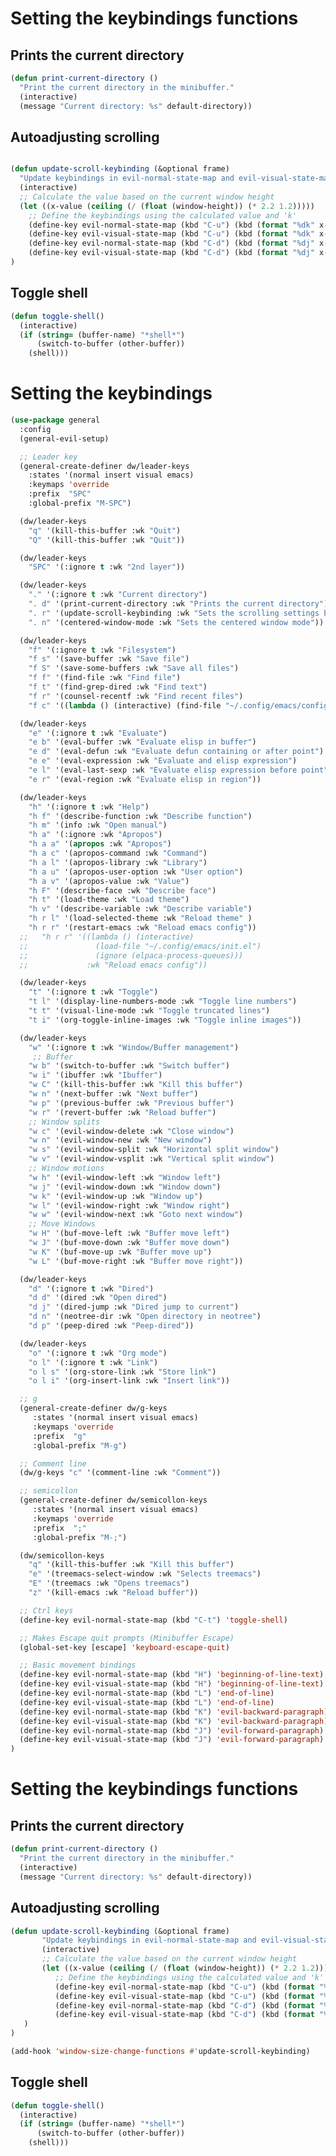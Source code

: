 * Setting the keybindings functions
** Prints the current directory
#+begin_src emacs-lisp
  (defun print-current-directory ()
    "Print the current directory in the minibuffer."
    (interactive)
    (message "Current directory: %s" default-directory))
#+end_src

** Autoadjusting scrolling
#+begin_src emacs-lisp

  (defun update-scroll-keybinding (&optional frame)
    "Update keybindings in evil-normal-state-map and evil-visual-state-map based on the current window height."
    (interactive)
    ;; Calculate the value based on the current window height
    (let ((x-value (ceiling (/ (float (window-height)) (* 2.2 1.2)))))
      ;; Define the keybindings using the calculated value and 'k'
      (define-key evil-normal-state-map (kbd "C-u") (kbd (format "%dk" x-value)))
      (define-key evil-visual-state-map (kbd "C-u") (kbd (format "%dk" x-value)))
      (define-key evil-normal-state-map (kbd "C-d") (kbd (format "%dj" x-value)))
      (define-key evil-visual-state-map (kbd "C-d") (kbd (format "%dj" x-value))))
  )

#+end_src
** Toggle shell
#+begin_src emacs-lisp
  (defun toggle-shell()
    (interactive)
    (if (string= (buffer-name) "*shell*")
        (switch-to-buffer (other-buffer))
      (shell)))
#+end_src
* Setting the keybindings
#+begin_src emacs-lisp
  (use-package general
    :config
    (general-evil-setup)

    ;; Leader key
    (general-create-definer dw/leader-keys
      :states '(normal insert visual emacs)
      :keymaps 'override
      :prefix  "SPC"
      :global-prefix "M-SPC")

    (dw/leader-keys
      "q" '(kill-this-buffer :wk "Quit")
      "Q" '(kill-this-buffer :wk "Quit"))

    (dw/leader-keys
      "SPC" '(:ignore t :wk "2nd layer"))

    (dw/leader-keys
      "." '(:ignore t :wk "Current directory")
      ". d" '(print-current-directory :wk "Prints the current directory")
      ". r" '(update-scroll-keybinding :wk "Sets the scrolling settings by window size")
      ". n" '(centered-window-mode :wk "Sets the centered window mode"))

    (dw/leader-keys
      "f" '(:ignore t :wk "Filesystem")
      "f s" '(save-buffer :wk "Save file")
      "f S" '(save-some-buffers :wk "Save all files")
      "f f" '(find-file :wk "Find file")
      "f t" '(find-grep-dired :wk "Find text")
      "f r" '(counsel-recentf :wk "Find recent files")
      "f c" '((lambda () (interactive) (find-file "~/.config/emacs/config.org")) :wk "Edit emacs config"))

    (dw/leader-keys
      "e" '(:ignore t :wk "Evaluate")    
      "e b" '(eval-buffer :wk "Evaluate elisp in buffer")
      "e d" '(eval-defun :wk "Evaluate defun containing or after point")
      "e e" '(eval-expression :wk "Evaluate and elisp expression")
      "e l" '(eval-last-sexp :wk "Evaluate elisp expression before point")
      "e r" '(eval-region :wk "Evaluate elisp in region"))

    (dw/leader-keys
      "h" '(:ignore t :wk "Help")
      "h f" '(describe-function :wk "Describe function")
      "h m" '(info :wk "Open manual")
      "h a" '(:ignore :wk "Apropos")
      "h a a" '(apropos :wk "Apropos")
      "h a c" '(apropos-command :wk "Command")
      "h a l" '(apropos-library :wk "Library")
      "h a u" '(apropos-user-option :wk "User option")
      "h a v" '(apropos-value :wk "Value")
      "h F" '(describe-face :wk "Describe face")
      "h t" '(load-theme :wk "Load theme")
      "h v" '(describe-variable :wk "Describe variable")
      "h r l" '(load-selected-theme :wk "Reload theme" )
      "h r r" '(restart-emacs :wk "Reload emacs config"))
    ;;   "h r r" '((lambda () (interactive)
    ;;               (load-file "~/.config/emacs/init.el")
    ;;               (ignore (elpaca-process-queues)))
    ;;             :wk "Reload emacs config"))

    (dw/leader-keys 
      "t" '(:ignore t :wk "Toggle")
      "t l" '(display-line-numbers-mode :wk "Toggle line numbers")
      "t t" '(visual-line-mode :wk "Toggle truncated lines")
      "t i" '(org-toggle-inline-images :wk "Toggle inline images"))

    (dw/leader-keys
      "w" '(:ignore t :wk "Window/Buffer management")
       ;; Buffer
      "w b" '(switch-to-buffer :wk "Switch buffer")
      "w i" '(ibuffer :wk "Ibuffer")
      "w C" '(kill-this-buffer :wk "Kill this buffer")
      "w n" '(next-buffer :wk "Next buffer")
      "w p" '(previous-buffer :wk "Previous buffer")
      "w r" '(revert-buffer :wk "Reload buffer")
      ;; Window splits
      "w c" '(evil-window-delete :wk "Close window")
      "w n" '(evil-window-new :wk "New window")
      "w s" '(evil-window-split :wk "Horizontal split window")
      "w v" '(evil-window-vsplit :wk "Vertical split window")
      ;; Window motions
      "w h" '(evil-window-left :wk "Window left")
      "w j" '(evil-window-down :wk "Window down")
      "w k" '(evil-window-up :wk "Window up")
      "w l" '(evil-window-right :wk "Window right")
      "w w" '(evil-window-next :wk "Goto next window")
      ;; Move Windows
      "w H" '(buf-move-left :wk "Buffer move left")
      "w J" '(buf-move-down :wk "Buffer move down")
      "w K" '(buf-move-up :wk "Buffer move up")
      "w L" '(buf-move-right :wk "Buffer move right"))

    (dw/leader-keys
      "d" '(:ignore t :wk "Dired")
      "d d" '(dired :wk "Open dired")
      "d j" '(dired-jump :wk "Dired jump to current")
      "d n" '(neotree-dir :wk "Open directory in neotree")
      "d p" '(peep-dired :wk "Peep-dired"))

    (dw/leader-keys 
      "o" '(:ignore t :wk "Org mode")
      "o l" '(:ignore t :wk "Link")
      "o l s" '(org-store-link :wk "Store link")
      "o l i" '(org-insert-link :wk "Insert link"))

    ;; g
    (general-create-definer dw/g-keys
       :states '(normal insert visual emacs)
       :keymaps 'override
       :prefix  "g"
       :global-prefix "M-g")

    ;; Comment line
    (dw/g-keys "c" '(comment-line :wk "Comment"))

    ;; semicollon
    (general-create-definer dw/semicollon-keys
       :states '(normal insert visual emacs)
       :keymaps 'override
       :prefix  ";"
       :global-prefix "M-;")

    (dw/semicollon-keys
      "q" '(kill-this-buffer :wk "Kill this buffer")
      "e" '(treemacs-select-window :wk "Selects treemacs")
      "E" '(treemacs :wk "Opens treemacs")
      "z" '(kill-emacs :wk "Reload buffer"))

    ;; Ctrl keys
    (define-key evil-normal-state-map (kbd "C-t") 'toggle-shell)

    ;; Makes Escape quit prompts (Minibuffer Escape)
    (global-set-key [escape] 'keyboard-escape-quit)

    ;; Basic movement bindings
    (define-key evil-normal-state-map (kbd "H") 'beginning-of-line-text)
    (define-key evil-visual-state-map (kbd "H") 'beginning-of-line-text)
    (define-key evil-normal-state-map (kbd "L") 'end-of-line)
    (define-key evil-visual-state-map (kbd "L") 'end-of-line)
    (define-key evil-normal-state-map (kbd "K") 'evil-backward-paragraph)
    (define-key evil-visual-state-map (kbd "K") 'evil-backward-paragraph)
    (define-key evil-normal-state-map (kbd "J") 'evil-forward-paragraph)
    (define-key evil-visual-state-map (kbd "J") 'evil-forward-paragraph)
  )
#+end_src
* Setting the keybindings functions
** Prints the current directory
#+begin_src emacs-lisp
  (defun print-current-directory ()
    "Print the current directory in the minibuffer."
    (interactive)
    (message "Current directory: %s" default-directory))
#+end_src

** Autoadjusting scrolling
#+begin_src emacs-lisp
  (defun update-scroll-keybinding (&optional frame)
         "Update keybindings in evil-normal-state-map and evil-visual-state-map based on the current window height."
         (interactive)
         ;; Calculate the value based on the current window height
         (let ((x-value (ceiling (/ (float (window-height)) (* 2.2 1.2)))))
            ;; Define the keybindings using the calculated value and 'k'
            (define-key evil-normal-state-map (kbd "C-u") (kbd (format "%dk" x-value)))
            (define-key evil-visual-state-map (kbd "C-u") (kbd (format "%dk" x-value)))
            (define-key evil-normal-state-map (kbd "C-d") (kbd (format "%dj" x-value)))
            (define-key evil-visual-state-map (kbd "C-d") (kbd (format "%dj" x-value)))
     )
  )

  (add-hook 'window-size-change-functions #'update-scroll-keybinding)
#+end_src
** Toggle shell
#+begin_src emacs-lisp
  (defun toggle-shell()
    (interactive)
    (if (string= (buffer-name) "*shell*")
        (switch-to-buffer (other-buffer))
      (shell)))
#+end_src
